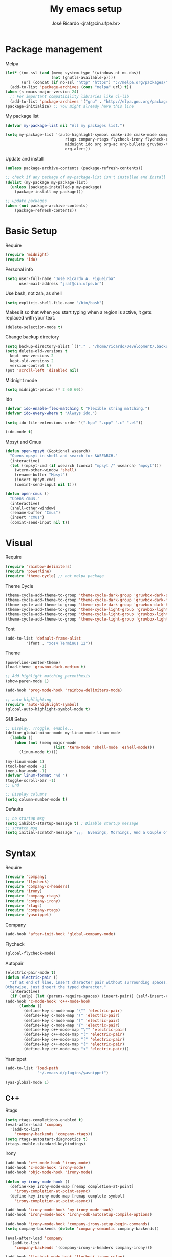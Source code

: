 #+TITLE: My emacs setup
#+AUTHOR: José Ricardo <jraf@cin.ufpe.br>

* Package management
  
  Melpa  
  #+BEGIN_SRC emacs-lisp
(let* ((no-ssl (and (memq system-type '(windows-nt ms-dos))
                    (not (gnutls-available-p))))
       (url (concat (if no-ssl "http" "https") "://melpa.org/packages/")))
  (add-to-list 'package-archives (cons "melpa" url) t))
(when (< emacs-major-version 24)
  ;; For important compatibility libraries like cl-lib
  (add-to-list 'package-archives '("gnu" . "http://elpa.gnu.org/packages/")))
(package-initialize) ;; You might already have this line
  #+END_SRC
  
  My package list
  #+BEGIN_SRC emacs-lisp
(defvar my-package-list nil "All my packages list.")

(setq my-package-list '(auto-highlight-symbol cmake-ide cmake-mode company-c-headers irony company-irony company-irony-c-headers
					      rtags company-rtags flycheck-irony flycheck-rtags magit smart-comment yasnippet
					      midnight ido org org-ac org-bullets gruvbox-theme powerline rainbow-delimiters
					      org-alert))  
  #+END_SRC
  
  Update and install
  #+BEGIN_SRC emacs-lisp
(unless package-archive-contents (package-refresh-contents))

;; check if any package of my-package-list isn't installed and install it
(dolist (my-package my-package-list)
  (unless (package-installed-p my-package)
    (package-install my-package)))

;; update packages
(when (not package-archive-contents)
    (package-refresh-contents))  
  #+END_SRC
  
* Basic Setup
  
  Require
  #+BEGIN_SRC emacs-lisp
(require 'midnight)
(require 'ido)  
  #+END_SRC
  
  Personal info
  #+BEGIN_SRC emacs-lisp
    (setq user-full-name "José Ricardo A. Figueirôa"
          user-mail-address "jraf@cin.ufpe.br")
  #+END_SRC
  
  Use bash, not zsh, as shell
  #+BEGIN_SRC emacs-lisp
    (setq explicit-shell-file-name "/bin/bash")
  #+END_SRC

  Makes it so that when you start typing when a region is active,
  it gets replaced with your text.
  #+BEGIN_SRC emacs-lisp
(delete-selection-mode t)  
  #+END_SRC

  Change backup directory
  #+BEGIN_SRC emacs-lisp
(setq backup-directory-alist `(("." . "/home/ricardo/Development/.backup")))
(setq delete-old-versions t
  kept-new-versions 2
  kept-old-versions 2
  version-control t)
(put 'scroll-left 'disabled nil)
  #+END_SRC
  
  Midnight mode
  #+BEGIN_SRC emacs-lisp
(setq midnight-period (* 2 60 60))  
  #+END_SRC
  
  Ido
  #+BEGIN_SRC emacs-lisp
(defvar ido-enable-flex-matching t "Flexible string matching.")
(defvar ido-every-where t "Always ido.")

(setq ido-file-extensions-order '(".hpp" ".cpp" ".c" ".el"))  

(ido-mode t)
  #+END_SRC
  
  Mpsyt and Cmus
  #+BEGIN_SRC emacs-lisp
(defun open-mpsyt (&optional wsearch)
  "Opens mpsyt in shell and search for &WSEARCH."
  (interactive)
  (let ((mpsyt-cmd (if wsearch (concat "mpsyt /" wsearch) "mpsyt")))
    (wterm-other-window 'shell)
    (rename-buffer "Mpsyt")
    (insert mpsyt-cmd)
    (comint-send-input nil t)))

(defun open-cmus ()
  "Opens cmus."
  (interactive)
  (shell-other-window)
  (rename-buffer "Cmus")
  (insert "cmus")
  (comint-send-input nil t))  
  #+END_SRC
  
* Visual
  
  Require
  #+BEGIN_SRC emacs-lisp
(require 'rainbow-delimiters)
(require 'powerline)
(require 'theme-cycle) ;; not melpa package
  #+END_SRC
  
  Theme Cycle
  #+BEGIN_SRC emacs-lisp
(theme-cycle-add-theme-to-group 'theme-cycle-dark-group 'gruvbox-dark-soft)
(theme-cycle-add-theme-to-group 'theme-cycle-dark-group 'gruvbox-dark-medium)
(theme-cycle-add-theme-to-group 'theme-cycle-dark-group 'gruvbox-dark-hard)
(theme-cycle-add-theme-to-group 'theme-cycle-light-group 'gruvbox-light-soft)
(theme-cycle-add-theme-to-group 'theme-cycle-light-group 'gruvbox-light-medium)
(theme-cycle-add-theme-to-group 'theme-cycle-light-group 'gruvbox-light-hard)  
  #+END_SRC
  
  Font
  #+BEGIN_SRC emacs-lisp
(add-to-list 'default-frame-alist
	     '(font . "xos4 Terminus 12"))  
  #+END_SRC

  Theme
  #+BEGIN_SRC emacs-lisp
(powerline-center-theme)
(load-theme 'gruvbox-dark-medium t)

;; Add highlight matching parenthesis
(show-paren-mode 1)

(add-hook 'prog-mode-hook 'rainbow-delimiters-mode)  

;; auto highlighting
(require 'auto-highlight-symbol)
(global-auto-highlight-symbol-mode t)
  #+END_SRC

  GUI Setup
  #+BEGIN_SRC emacs-lisp
;; Display, Troggle, enable...
(define-global-minor-mode my-linum-mode linum-mode
  (lambda ()
    (when (not (memq major-mode
                     (list 'term-mode 'shell-mode 'eshell-mode)))
      (linum-mode t))))

(my-linum-mode 1)
(tool-bar-mode -1)
(menu-bar-mode -1)
(defvar linum-format "%d ")
(toggle-scroll-bar -1)
;; End

;; Display columns
(setq column-number-mode t)
  #+END_SRC

  Defaults
  #+BEGIN_SRC emacs-lisp
;; no startup msg
(setq inhibit-startup-message t) ; Disable startup message
;; scratch msg
(setq initial-scratch-message ";;;  Evenings, Mornings, And a Couple of Saturdays  ;;;\n\n")  
  #+END_SRC
  
* Syntax

  Require
  #+BEGIN_SRC emacs-lisp
    (require 'company)
    (require 'flycheck)
    (require 'company-c-headers)
    (require 'irony)
    (require 'company-rtags)
    (require 'company-irony)
    (require 'rtags)
    (require 'company-rtags)
    (require 'yasnippet)
#+END_SRC

  Company
  #+BEGIN_SRC emacs-lisp
(add-hook 'after-init-hook 'global-company-mode)  
  #+END_SRC
  
  Flycheck
  #+BEGIN_SRC emacs-lisp
(global-flycheck-mode)  
  #+END_SRC
  
  Autopair
  #+BEGIN_SRC emacs-lisp
(electric-pair-mode t)
(defun electric-pair ()
  "If at end of line, insert character pair without surrounding spaces.
Otherwise, just insert the typed character."
  (interactive)
  (if (eolp) (let (parens-require-spaces) (insert-pair)) (self-insert-command 1)))
(add-hook 'c-mode-hook 'c++-mode-hook
	  (lambda ()
	    (define-key c-mode-map "\"" 'electric-pair)
	    (define-key c-mode-map "(" 'electric-pair)
	    (define-key c-mode-map "[" 'electric-pair)
	    (define-key c-mode-map "{" 'electric-pair)
	    (define-key c++-mode-map "\"" 'electric-pair)
	    (define-key c++-mode-map "(" 'electric-pair)
	    (define-key c++-mode-map "[" 'electric-pair)
	    (define-key c++-mode-map "{" 'electric-pair)
	    (define-key c++-mode-map "<" 'electric-pair)))  
  #+END_SRC
  
  Yasnippet
  #+BEGIN_SRC emacs-lisp
(add-to-list 'load-path
              "~/.emacs.d/plugins/yasnippet")

(yas-global-mode 1)  
  #+END_SRC

** C++

   Rtags
   #+BEGIN_SRC emacs-lisp
(setq rtags-completions-enabled t)
(eval-after-load 'company
  '(add-to-list
    'company-backends 'company-rtags))
(setq rtags-autostart-diagnostics t)
(rtags-enable-standard-keybindings)  
   #+END_SRC
   
   Irony
   #+BEGIN_SRC emacs-lisp
(add-hook 'c++-mode-hook 'irony-mode)
(add-hook 'c-mode-hook 'irony-mode)
(add-hook 'objc-mode-hook 'irony-mode)

(defun my-irony-mode-hook ()
  (define-key irony-mode-map [remap completion-at-point]
    'irony-completion-at-point-async)
  (define-key irony-mode-map [remap complete-symbol]
    'irony-completion-at-point-async))

(add-hook 'irony-mode-hook 'my-irony-mode-hook)
(add-hook 'irony-mode-hook 'irony-cdb-autosetup-compile-options)

(add-hook 'irony-mode-hook 'company-irony-setup-begin-commands)
(setq company-backends (delete 'company-semantic company-backends))

(eval-after-load 'company
  '(add-to-list
    'company-backends '(company-irony-c-headers company-irony)))  

(add-hook 'flycheck-mode-hook 'flycheck-irony-setup)
   #+END_SRC
   
   Enable C++14 support
   #+BEGIN_SRC emacs-lisp
(setq irony-additional-clang-options '("-std=c++14" "-Wall" "-Wextra"))
(add-hook 'c++-mode-hook (lambda () (defvar flycheck-gcc-language-standard "c++14" "Set GCC standart to C++14")))
(add-hook 'c++-mode-hook (lambda () (defvar flycheck-clang-language-standard "c++14" "Set Clang standart to C++14"))) 
   #+END_SRC
   
   Remove namespace identing
   #+BEGIN_SRC emacs-lisp
(c-set-offset 'innamespace 0)   
   #+END_SRC
* Utility functions

  Require
  #+BEGIN_SRC emacs-lisp
(require 'magit)  
  #+END_SRC
  
  Move lines
  #+BEGIN_SRC emacs-lisp
(defun move-text-internal (arg)
  "If (ARG) up, move the line up, elif (ARG) down, move the line down."
  (cond  ((and mark-active transient-mark-mode)
     (if (> (point) (mark))
            (exchange-point-and-mark))
     (let ((column (current-column))
              (text (delete-and-extract-region (point) (mark))))
       (forward-line arg)
       (move-to-column column t)
       (set-mark (point))
       (insert text)
       (exchange-point-and-mark)
       (setq deactivate-mark nil)))
    (t
     (beginning-of-line)
     (when (or (> arg 0) (not (bobp)))
       (forward-line)
       (when (or (< arg 0) (not (eobp)))
            (transpose-lines arg))
       (forward-line -1)))))

(defun move-text-down (arg)
   "Move region (ARG) or current line arg lines down."
   (interactive "*p")
   (move-text-internal arg))

(defun move-text-up (arg)
   "Move region (ARG) or current line  arg lines up."
   (interactive "*p")
   (move-text-internal (- arg)))  
  #+END_SRC
  
  Resize windows
  #+BEGIN_SRC emacs-lisp
(defun h-resize (key)
  "Interactively resize the window horizontally (KEY) ] to enlarge and [ to shrink."
  (interactive "cHit [/] to enlarge/shrink")
  (cond
   ((eq key (string-to-char "["))
    (enlarge-window-horizontally 1)
    (call-interactively 'h-resize))
   ((eq key (string-to-char "]"))
    (enlarge-window-horizontally -1)
    (call-interactively 'h-resize))
   (t (push key unread-command-events))))

(defun v-resize (key)
  "Interactively resize the window vertically (KEY) ] to enlarge and [ to shrink."
  (interactive "cHit [/] to enlarge/shrink")
  (cond
   ((eq key (string-to-char "["))
    (enlarge-window 1)
    (call-interactively 'v-resize))
   ((eq key (string-to-char "]"))
    (enlarge-window -1)
    (call-interactively 'v-resize))
   (t (push key unread-command-events))))  
  #+END_SRC

  Magit clone giturl/$USER/$REPO
  #+BEGIN_SRC emacs-lisp
(defun mclone ()
  "Clone from https://github.com/username/reponame repository to /current/directory/reponame folder."
  (interactive)
  (let* ((username (read-string "Username: "))
	(reponame (read-string "Reponame: "))
	(github-url "https://github.com/")
	(clone-url (concat github-url username "/" reponame))
	(clone-dir (concat default-directory reponame)))
    (if (y-or-n-p clone-url)
    (magit-clone clone-url clone-dir))))  
  #+END_SRC

  Rename file and buffer
  #+BEGIN_SRC emacs-lisp
;; source: http://steve.yegge.googlepages.com/my-dot-emacs-file
(defun rename-file-and-buffer (new-name)
  "Renames both current buffer and file it's visiting to NEW-NAME."
  (interactive "sNew name: ")
  (let ((name (buffer-name))
        (filename (buffer-file-name)))
    (if (not filename)
        (message "Buffer '%s' is not visiting a file!" name)
      (if (get-buffer new-name)
          (message "A buffer named '%s' already exists!" new-name)
        (progn
          (rename-file filename new-name 1)
          (rename-buffer new-name)
          (set-visited-file-name new-name)
          (set-buffer-modified-p nil))))))  
  #+END_SRC

  Go to init file
  #+BEGIN_SRC emacs-lisp
(defun goto-init-file ()
  "Go to init.el file."
  (interactive)
  (find-file-existing "~/.emacs.d/setup.org"))
  #+END_SRC

  Open terminal in a new window
  #+BEGIN_SRC emacs-lisp
(defun shell-other-window ()
  "Open a `shell' in a new window."
  (interactive)
  (wterm-other-window 'shell))

(defun eshell-other-window ()
  "Open a 'eshell' instance in a new window."
  (interactive)
  (wterm-other-window 'eshell))

(defun wterm-other-window (wterm)
  "Open some (what term) WTERM in a new window."
  (interactive)
  (let ((buf (funcall wterm))))
  (delete-other-windows))  
  #+END_SRC

  Kill buffer matchings with regexp without ask
  #+BEGIN_SRC emacs-lisp
(defun kill-match-buffer-y (regexp)
  "Kill buffer that its name match with REGEXP."
  (interactive "sKill buffers matching with this regexp WITHOUT asking: ")
  (dolist (bf (buffer-list))
    (let ((bf-name (buffer-name bf)))
      (if (string-match-p regexp bf-name)
	  (kill-buffer bf)))))  
  #+END_SRC
  
* Org
  
  Require
  #+BEGIN_SRC emacs-lisp
(require 'org)
(require 'org-ac)
(require 'org-bullets)
(require 'org-alert)
;; more exports options
(require 'ox-md)
(require 'ox-beamer)  
  #+END_SRC
  
  Variables Setup
  #+BEGIN_SRC emacs-lisp
(defun org-file-path (filename)
  "Return the absolute address of an org FILENAME, given its relative name."
  (concat (file-name-as-directory org-directory) filename))

(setq org-directory "~/Org")
(defvar org-index-file (org-file-path "index.org"))
(setq org-agenda-files (list org-index-file))
(setq org-archive-location
      (concat (org-file-path "archive.org") "::* From %s"))  

(setq org-src-fontify-natively t)
  #+END_SRC
  
  Visual
  #+BEGIN_SRC emacs-lisp
(setq  org-hide-leading-stars t)
(add-hook 'org-mode-hook (lambda () (org-bullets-mode 1)))  
  #+END_SRC

  Archive completed tasks
  #+BEGIN_SRC emacs-lisp
(defun hrs/mark-done-and-archive ()
  "Mark the state of an 'org-mode' item as DONE and archive it."
  (interactive)
  (org-todo 'done)
  (org-archive-subtree))  
  #+END_SRC

  Update parent's checkbox
  #+BEGIN_SRC emacs-lisp
(defun org-summary-todo (n-done n-not-done)
  "Switch entry to DONE when all subentries are done, to TODO otherwise.
Get N-DONE by the org statistics hook.
If N-NOT-DONE = 0, then done, else todo."
  (let (org-log-done org-log-states)   ; turn off logging
    (org-todo (if (= n-not-done 0) "DONE" "TODO"))))

(add-hook 'org-mode-hook
	  (lambda () (org-update-statistics-cookies t)))

(defun worf-delete-subtree (arg)
  "Delete subtree or ARG chars."
  (interactive "p")
  (if (and (looking-at "\\*")
           (looking-back "^\\**" (line-beginning-position)))
      (org-cut-subtree)
    (delete-char arg)))

;; define an advice
(defadvice worf-delete-subtree (after my-org-update-parent-todo ())
  (org-update-parent-todo-statistics))
;; activate all advices to this function
(ad-activate 'worf-delete-subtree)

(add-hook 'org-after-todo-statistics-hook 'org-summary-todo)  
  #+END_SRC
  
  Auto completed
  #+BEGIN_SRC emacs-lisp
(org-ac/config-default)  
  #+END_SRC
  
  Export apps
  #+BEGIN_SRC emacs-lisp
(add-hook 'org-mode-hook
      '(lambda ()
         (delete '("\\.pdf\\'" . default) org-file-apps)
	 (delete '("\\.x?html?\\'" . default) org-file-apps)
         (add-to-list 'org-file-apps '("\\.pdf\\'" . "qpdfview %s"))
	 (add-to-list 'org-file-apps '("\\.x?html?\\'" . "/usr/bin/firefox --new-tab %s"))))
(add-hook 'org-mode-hook
      '(lambda ()
         (delete '("\\.pdf\\'" . default) org-file-apps)
	 (delete '("\\.x?html?\\'" . default) org-file-apps)
         (add-to-list 'org-file-apps '("\\.pdf\\'" . "qpdfview %s"))
	 (add-to-list 'org-file-apps '("\\.x?html?\\'" . "/usr/bin/firefox --new-tab %s"))))
  #+END_SRC

  Export highlighted
#+BEGIN_SRC emacs-lisp
(setq org-latex-pdf-process
      '("xelatex -shell-escape -interaction nonstopmode -output-directory %o %f"
        "xelatex -shell-escape -interaction nonstopmode -output-directory %o %f"
        "xelatex -shell-escape -interaction nonstopmode -output-directory %o %f"))
(add-to-list 'org-latex-packages-alist '("" "minted"))
(setq org-latex-listings 'minted)
#+END_SRC

  Timestamp completed tasks
  #+BEGIN_SRC emacs-lisp
(setq org-log-done 'time)
(defun my-org-archive-done-tasks ()
  "Archive done tasks automatically."
  (interactive)
  (org-map-entries 'org-archive-subtree "/DONE" 'file))  
  #+END_SRC
  
  Alarm
  #+BEGIN_SRC emacs-lisp
(org-alert-enable)
(setq alert-default-style 'libnotify)  
  #+END_SRC

* Keybindings
  
  Require
  #+BEGIN_SRC emacs-lisp
(require 'org)
(require 'cc-mode)
(require 'magit)
  #+END_SRC
  
  Kbd
  #+BEGIN_SRC emacs-lisp
(global-set-key (kbd "C-c w v") 'v-resize)
(global-set-key (kbd "C-c w h") 'h-resize)
;; end

;; C/C++ completion
(define-key c-mode-base-map [?\M-\r] 'company-complete)
(global-set-key (kbd "C-c y") 'yas-insert-snippet)
;; end

;; Irony
(define-key c-mode-base-map (kbd "C-c t") 'irony-get-type)
;; end

;; Goto setup files and folders
(global-set-key (kbd "C-c i f") 'goto-init-file)
(global-set-key (kbd "C-c i d") 'goto-setup-dir)
;; end

;; Magit
(global-set-key (kbd "C-c s") 'magit-status)
(global-set-key (kbd "C-c p") 'magit-push)
;; end

;; Move lines
(global-set-key [\C-\S-up] 'move-text-up)
(global-set-key [\C-\S-down] 'move-text-down)
;; end

;; evaluation
(global-set-key (kbd "M-_") 'eval-region)
(global-set-key (kbd "M-+") 'eval-buffer)
;; end

;; smart comment
(global-set-key (kbd "M-;") 'smart-comment)
;; end

;; open shell
(global-set-key (kbd "C-c i s") 'shell-other-window)
(global-set-key (kbd "C-c i e") 'eshell-other-window)  
  #+END_SRC

  Org
  #+BEGIN_SRC emacs-lisp
(define-key org-mode-map (kbd "C-c C-x C-s") 'hrs/mark-done-and-archive) ;; archive completed tasks
(define-key org-mode-map (kbd "C-d") 'worf-delete-subtree) ;; delete subtree and update it's parent
(define-key org-agenda-mode-map (kbd "C-c m") 'org-agenda-month-view)

(global-set-key "\C-cl" 'org-store-link)
(global-set-key "\C-ca" 'org-agenda)
  #+END_SRC
